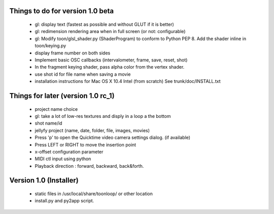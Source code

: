Things to do for version 1.0 beta
=================================

 - gl: display text (fastest as possible and without GLUT if it is better)
 - gl: redimension rendering area when in full screen (or not: configurable)
 - gl: Modify toon/glsl_shader.py (ShaderProgram) to conform to Python PEP 8. Add the shader inline in toon/keying.py
 - display frame number on both sides
 - Implement basic OSC callbacks (intervalometer, frame, save, reset, shot)
 - In the fragment keying shader, pass alpha color from the vertex shader.
 - use shot id for file name when saving a movie
 - installation instructions for Mac OS X 10.4 Intel (from scratch) See trunk/doc/INSTALL.txt

Things for later (version 1.0 rc_1)
===================================

 - project name choice
 - gl: take a lot of low-res textures and disply in a loop a the bottom
 - shot name/id
 - jellyfy project (name, date, folder, file, images, movies)
 - Press 'p' to open the Quicktime video camera settings dialog. (if available)
 - Press LEFT or RIGHT to move the insertion point
 - x-offset configuration parameter
 - MIDI ctl input using python
 - Playback direction : forward, backward, back&forth. 

Version 1.0 (Installer)
=======================
 - static files in /usr/local/share/toonloop/ or other location
 - install.py and py2app script. 

